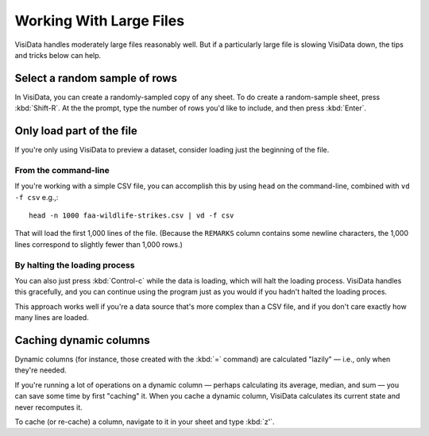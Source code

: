 ========================
Working With Large Files
========================

VisiData handles moderately large files reasonably well. But if a particularly large file is slowing VisiData down, the tips and tricks below can help.


Select a random sample of rows
------------------------------

In VisiData, you can create a randomly-sampled copy of any sheet. To do create a random-sample sheet, press :kbd:`Shift-R`. At the the prompt, type the number of rows you'd like to include, and then press :kbd:`Enter`.



Only load part of the file
--------------------------

If you're only using VisiData to preview a dataset, consider loading just the beginning of the file.


From the command-line
^^^^^^^^^^^^^^^^^^^^^

If you're working with a simple CSV file, you can accomplish this by using ``head`` on the command-line, combined with ``vd -f csv`` e.g.,:

::

   head -n 1000 faa-wildlife-strikes.csv | vd -f csv

That will load the first 1,000 lines of the file. (Because the ``REMARKS`` column contains some newline characters, the 1,000 lines correspond to slightly fewer than 1,000 rows.)

By halting the loading process
^^^^^^^^^^^^^^^^^^^^^^^^^^^^^^

You can also just press :kbd:`Control-c` while the data is loading, which will halt the loading process. VisiData handles this gracefully, and you can continue using the program just as you would if you hadn't halted the loading proces.

This approach works well if you're a data source that's more complex than a CSV file, and if you don't care exactly how many lines are loaded.


Caching dynamic columns
-----------------------

Dynamic columns (for instance, those created with the :kbd:`=` command) are calculated "lazily" — i.e., only when they're needed.

If you're running a lot of operations on a dynamic column — perhaps calculating its average, median, and sum — you can save some time by first "caching" it. When you cache a dynamic column, VisiData calculates its current state and never recomputes it.

To cache (or re-cache) a column, navigate to it in your sheet and type :kbd:`z'`.
